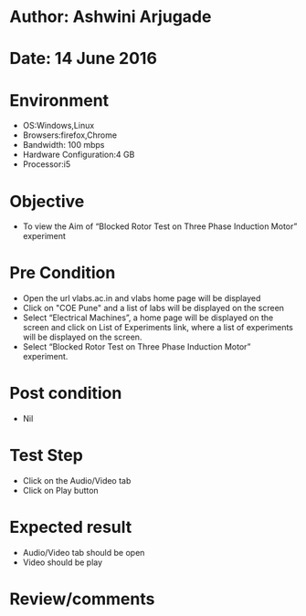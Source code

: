 * Author: Ashwini Arjugade
* Date: 14 June 2016

* Environment
  - OS:Windows,Linux 
  - Browsers:firefox,Chrome
  - Bandwidth: 100 mbps
  - Hardware Configuration:4 GB
  - Processor:i5

* Objective
  - To view the Aim of “Blocked Rotor Test on Three Phase Induction Motor” experiment
 
* Pre Condition 
  - Open the url vlabs.ac.in and vlabs home page will be displayed
  - Click on "COE Pune" and a list of labs will be displayed on the screen
  - Select “Electrical Machines”, a home page will be displayed on the screen and click on List of Experiments link, where a list of experiments will be displayed on the screen.
  - Select “Blocked Rotor Test on Three Phase Induction Motor” experiment.

* Post condition
  - Nil	

* Test Step    
  - Click on the Audio/Video tab
  - Click on Play button

* Expected result     
  - Audio/Video tab should be open
  - Video should be play 

* Review/comments

